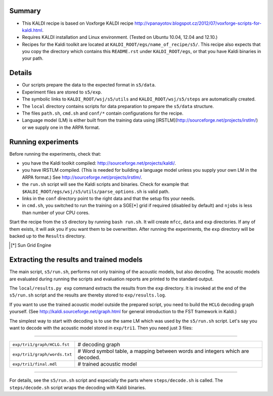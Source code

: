 Summary
-------
* This KALDI recipe is based on Voxforge KALDI recipe 
  http://vpanayotov.blogspot.cz/2012/07/voxforge-scripts-for-kaldi.html.
* Requires KALDI installation and Linux environment. (Tested on Ubuntu 10.04, 12.04 and 12.10.)
* Recipes for the Kaldi toolkit are located at
  ``KALDI_ROOT/egs/name_of_recipe/s5/``.  This recipe also expects that 
  you copy the directory which contains this ``README.rst`` under 
  ``KALDI_ROOT/egs``,
  or that you have Kaldi binaries in your path.



Details
-------
* Our scripts prepare the data to the expected format in ``s5/data``.
* Experiment files are stored to ``s5/exp``.
* The symbolic links to ``KALDI_ROOT/wsj/s5/utils`` and ``KALDI_ROOT/wsj/s5/steps`` are automatically created.
* The ``local`` directory contains scripts for data preparation to prepare 
  the ``s5/data`` structure.
* The files ``path.sh``, ``cmd.sh`` and  ``conf/*`` 
  contain configurations for the recipe.
* Language model (LM) is either built from the training data using 
  [IRSTLM](http://sourceforge.net/projects/irstlm/)  or we supply one in 
  the ARPA format.


Running experiments
-------------------
Before running the experiments, check that:

* you have the Kaldi toolkit compiled: 
  http://sourceforge.net/projects/kaldi/.
* you have IRSTLM compiled. (This is needed for building a language model 
  unless you supply your own LM in the ARPA format.) See 
  http://sourceforge.net/projects/irstlm/.
* the ``run.sh`` script will see the Kaldi scripts and binaries.
  Check for example that ``$KALDI_ROOT/egs/wsj/s5/utils/parse_options.sh`` is valid path. 
* links in the ``conf`` directory point to the right data and that the 
  setup fits your needs.
* in ``cmd.sh``, you switched to run the training on a SGE[*] grid if 
  required (disabled by default) and 
  ``njobs`` is less than number of your CPU cores.

Start the recipe from the ``s5`` directory by running ``bash run.sh``.
It will create ``mfcc``, ``data`` and ``exp`` directories.
If any of them exists, it will ask you if you want them to be overwritten.
After running the experiments, the ``exp`` directory will be backed up to 
the ``Results`` directory.

.. [*] Sun Grid Engine

Extracting the results and trained models
-----------------------------------------
The main script, ``s5/run.sh``, performs not only training of the acoustic 
models, but also decoding.
The acoustic models are evaluated during running the scripts and evaluation 
reports are printed to the standard output.

The ``local/results.py exp`` command extracts the results from the ``exp`` directory.
It is invoked at the end of the ``s5/run.sh`` script and the results are 
thereby stored to ``exp/results.log``.

If you want to use the trained acoustic model outside the prepared script,
you need to build the ``HCLG`` decoding graph yourself.  (See 
http://kaldi.sourceforge.net/graph.html for general introduction to the FST 
framework in Kaldi.)

The simplest way to start with decoding is to use the same LM which
was used by the ``s5/run.sh`` script.  Let's say you want to decode with 
the acoustic model stored in ``exp/tri1``.
Then you need just 3 files:

----

============================  ============================================================================
``exp/tri1/graph/HCLG.fst``   # decoding graph
``exp/tri1/graph/words.txt``  # Word symbol table, a mapping between words and integers which are decoded.
``exp/tri1/final.mdl``        # trained acoustic model 
============================  ============================================================================

----

For details, see the ``s5/run.sh`` script and especially the parts where 
``steps/decode.sh`` is called.  The ``steps/decode.sh`` script wraps the 
decoding with Kaldi binaries.
